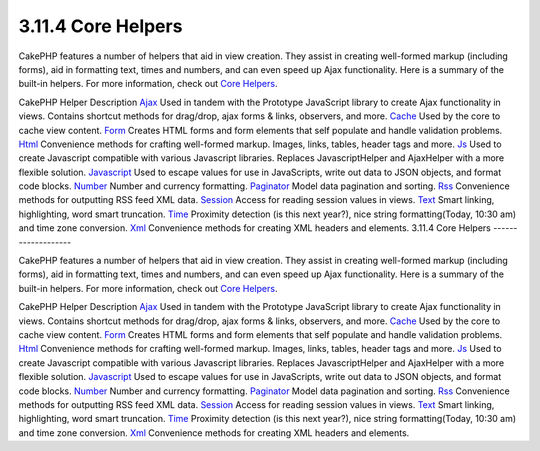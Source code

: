3.11.4 Core Helpers
-------------------

CakePHP features a number of helpers that aid in view creation.
They assist in creating well-formed markup (including forms), aid
in formatting text, times and numbers, and can even speed up Ajax
functionality. Here is a summary of the built-in helpers. For more
information, check out `Core Helpers </view/1357/Core-Helpers>`_.

CakePHP Helper
Description
`Ajax </view/1358/AJAX>`_
Used in tandem with the Prototype JavaScript library to create Ajax
functionality in views. Contains shortcut methods for drag/drop,
ajax forms & links, observers, and more.
`Cache </view/1511/Cache>`_
Used by the core to cache view content.
`Form </view/1383/Form>`_
Creates HTML forms and form elements that self populate and handle
validation problems.
`Html </view/1434/HTML>`_
Convenience methods for crafting well-formed markup. Images, links,
tables, header tags and more.
`Js </view/1592/Js>`_
Used to create Javascript compatible with various Javascript
libraries. Replaces JavascriptHelper and AjaxHelper with a more
flexible solution.
`Javascript </view/1450/Javascript>`_
Used to escape values for use in JavaScripts, write out data to
JSON objects, and format code blocks.
`Number </view/1452/Number>`_
Number and currency formatting.
`Paginator </view/1458/Paginator>`_
Model data pagination and sorting.
`Rss </view/1460/RSS>`_
Convenience methods for outputting RSS feed XML data.
`Session </view/1465/Session>`_
Access for reading session values in views.
`Text </view/1469/Text>`_
Smart linking, highlighting, word smart truncation.
`Time </view/1470/Time>`_
Proximity detection (is this next year?), nice string
formatting(Today, 10:30 am) and time zone conversion.
`Xml </view/1473/XML>`_
Convenience methods for creating XML headers and elements.
3.11.4 Core Helpers
-------------------

CakePHP features a number of helpers that aid in view creation.
They assist in creating well-formed markup (including forms), aid
in formatting text, times and numbers, and can even speed up Ajax
functionality. Here is a summary of the built-in helpers. For more
information, check out `Core Helpers </view/1357/Core-Helpers>`_.

CakePHP Helper
Description
`Ajax </view/1358/AJAX>`_
Used in tandem with the Prototype JavaScript library to create Ajax
functionality in views. Contains shortcut methods for drag/drop,
ajax forms & links, observers, and more.
`Cache </view/1511/Cache>`_
Used by the core to cache view content.
`Form </view/1383/Form>`_
Creates HTML forms and form elements that self populate and handle
validation problems.
`Html </view/1434/HTML>`_
Convenience methods for crafting well-formed markup. Images, links,
tables, header tags and more.
`Js </view/1592/Js>`_
Used to create Javascript compatible with various Javascript
libraries. Replaces JavascriptHelper and AjaxHelper with a more
flexible solution.
`Javascript </view/1450/Javascript>`_
Used to escape values for use in JavaScripts, write out data to
JSON objects, and format code blocks.
`Number </view/1452/Number>`_
Number and currency formatting.
`Paginator </view/1458/Paginator>`_
Model data pagination and sorting.
`Rss </view/1460/RSS>`_
Convenience methods for outputting RSS feed XML data.
`Session </view/1465/Session>`_
Access for reading session values in views.
`Text </view/1469/Text>`_
Smart linking, highlighting, word smart truncation.
`Time </view/1470/Time>`_
Proximity detection (is this next year?), nice string
formatting(Today, 10:30 am) and time zone conversion.
`Xml </view/1473/XML>`_
Convenience methods for creating XML headers and elements.
